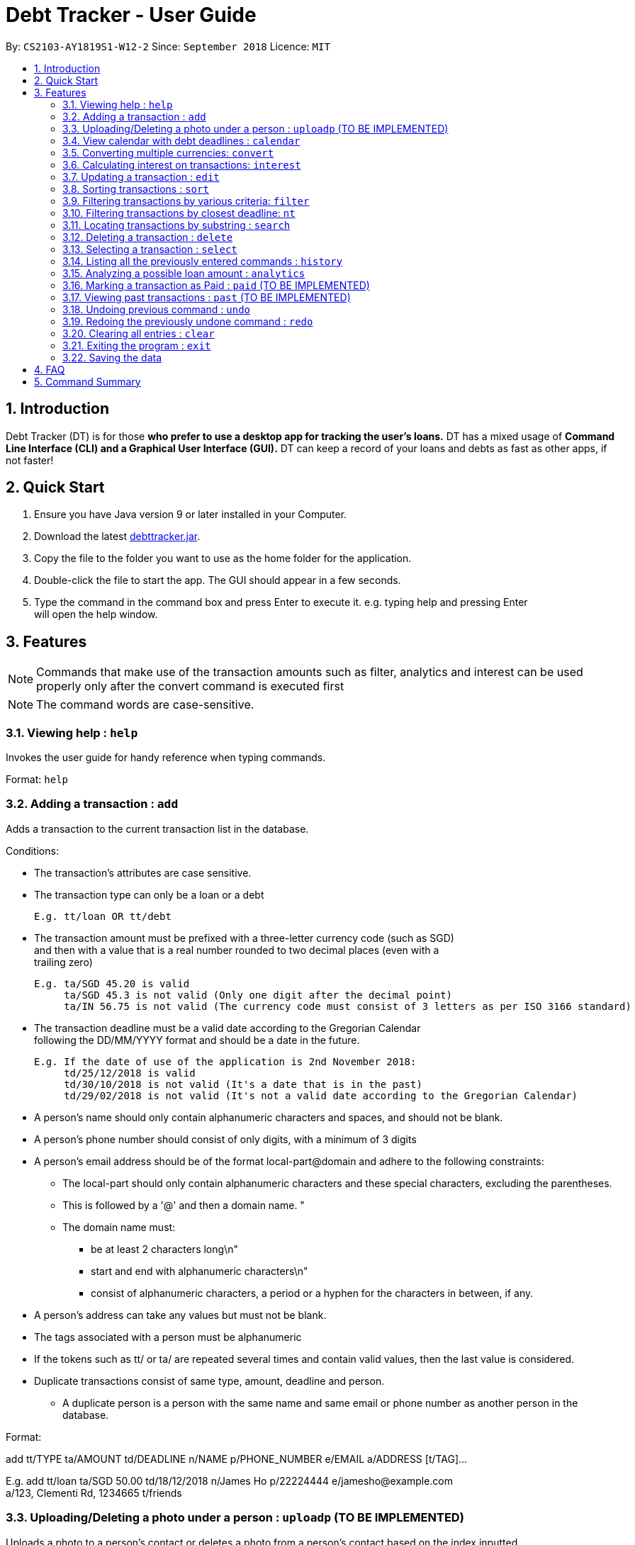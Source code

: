 = Debt Tracker - User Guide
:site-section: UserGuide
:toc:
:toc-title:
:toc-placement: preamble
:sectnums:
:imagesDir: images
:stylesDir: stylesheets
:xrefstyle: full
:experimental:
ifdef::env-github[]
:tip-caption: :bulb:
:note-caption: :information_source:
endif::[]
:repoURL: https://cs2103-ay1819s1-w12-2.github.io/main/

By: `CS2103-AY1819S1-W12-2`      Since: `September 2018`       Licence: `MIT`

== Introduction

Debt Tracker (DT) is for those *who prefer to use a desktop app for tracking the user’s loans.*
DT has a mixed usage of *Command Line Interface (CLI) and a Graphical User Interface (GUI).*
DT can keep a record of your loans and debts as fast as other apps, if not faster!

== Quick Start

1. Ensure you have Java version 9 or later installed in your Computer. +
2. Download the latest link:{repoURL}/releases[debttracker.jar]. +
3. Copy the file to the folder you want to use as the home folder for the application. +
4. Double-click the file to start the app. The GUI should appear in a few seconds. +
5. Type the command in the command box and press Enter to execute it. e.g. typing help and pressing Enter +
   will open the help window.

[[Features]]
== Features

NOTE: Commands that make use of the transaction amounts such as filter, analytics and interest can be used
      properly only after the convert command is executed first +

NOTE: The command words are case-sensitive. +


=== Viewing help : `help`

Invokes the user guide for handy reference when typing commands. +

Format: `help`

=== Adding a transaction : `add`

Adds a transaction to the current transaction list in the database. +

Conditions: +

* The transaction's attributes are case sensitive.

* The transaction type can only be a loan or a debt +

  E.g. tt/loan OR tt/debt

* The transaction amount must be prefixed with a three-letter currency code (such as SGD) +
  and then with a value that is a real number rounded to two decimal places (even with a +
  trailing zero)

  E.g. ta/SGD 45.20 is valid
       ta/SGD 45.3 is not valid (Only one digit after the decimal point)
       ta/IN 56.75 is not valid (The currency code must consist of 3 letters as per ISO 3166 standard)

* The transaction deadline must be a valid date according to the Gregorian Calendar +
  following the DD/MM/YYYY format and should be a date in the future. +

  E.g. If the date of use of the application is 2nd November 2018:
       td/25/12/2018 is valid
       td/30/10/2018 is not valid (It's a date that is in the past)
       td/29/02/2018 is not valid (It's not a valid date according to the Gregorian Calendar)

* A person's name should only contain alphanumeric characters and spaces, and should not be blank. +

* A person's phone number should consist of only digits, with a minimum of 3 digits +

* A person's email address should be of the format local-part@domain and adhere to the following constraints:
    ** The local-part should only contain alphanumeric characters and these special characters, excluding the parentheses.
    ** This is followed by a '@' and then a domain name. "
    ** The domain name must:
       *** be at least 2 characters long\n"
       *** start and end with alphanumeric characters\n"
       *** consist of alphanumeric characters, a period or a hyphen for the characters in between, if any.

* A person's address can take any values but must not be blank.

* The tags associated with a person must be alphanumeric

* If the tokens such as tt/ or ta/ are repeated several times and contain valid values, then the last value is
  considered.

* Duplicate transactions consist of same type, amount, deadline and person.
  ** A duplicate person is a person with the same name and same email or phone number as another person in the
     database.

Format:  +

add tt/TYPE ta/AMOUNT td/DEADLINE n/NAME p/PHONE_NUMBER e/EMAIL a/ADDRESS [t/TAG]… +

E.g. add tt/loan ta/SGD 50.00 td/18/12/2018 n/James Ho p/22224444 e/jamesho@example.com +
a/123, Clementi Rd, 1234665 t/friends


=== Uploading/Deleting a photo under a person : `uploadp` (TO BE IMPLEMENTED)

Uploads a photo to a person’s contact or deletes a photo from a person's contact based on the index inputted. +

Formats: +

To upload a photo: uploadp [INDEX] up/[FILE_PATH] +
To delete a photo: uploadp [INDEX] up/delete

e.g. uploadp 3 up/Users/Photo.png +
     uploadp 1 up/delete

=== View calendar with debt deadlines : `calendar`

Displays a Google calendar showing the user's transactions and their deadlines. +

Conditions: +

* This command can only be used with one of the following keywords: 1) show  2) login 3)logout. +
* The keywords are case-sensitive.
* This feature requires linking the deadlines to your Google account. Hence a test google account will be provided. +

Formats: +

* To show calendar in the app: calendar show +
* To login to your Google account: calendar login +
* To logout of your Google account: calendar logout +
* To manually synchronise the user's transactions with the calendar: calendar sync

=== Converting multiple currencies: `convert`

Converts amounts in multiple different foreign currencies to their respective amounts in +
the base currency, Singapore Dollars. +

NOTE: Makes use of an external foreign currency API: https://free.currencyconverterapi.com/[Free Currency Converter API]

Format: convert

=== Calculating interest on transactions: `interest`

Calculates interest on transaction based on the interest rate and scheme provided. +

Conditions: +

* Interest scheme must be either simple or compound. These keywords are case-insensitive. +

* An interest rate must be entered in percentage with the value being a real number. +

Format: interest INTEREST_SCHEME INTEREST_RATE +

e.g. interest simple 1.1%

=== Updating a transaction : `edit`

Edits an existing transaction’s details. +

Conditions: +

* An index must be provided identifying a transaction and that index must be an integer ranging from 1 to the size
  of the transaction list displayed

* Attributes such as name, phone and email are optional

* The attributes are case sensitive

* The attributes should follow the format specified in the add command.

Format:

edit INDEX [n/NAME] [p/PHONE] [e/EMAIL] [a/ADDRESS] [t/TAG]… +

E.g. edit 2 n/James Lee e/jameslee@example.com

=== Sorting transactions : `sort`

Sorts transactions based on an input or default parameter.

Conditions: +

* Valid sort parameters are:
  ** amount
  ** type
  ** deadline

* The sort parameters are case-insensitive.

* If a parameter other than the listed ones is provided or the parameter is not provided at all,
  then the application assumes that you want to sort by the default parameter, the person name
  and the tie is broken using the phone number or email address.


Format: +

sort SORT_PARAMETER +

E.g. sort type OR +
     sort amount OR +
     sort deadline +

=== Filtering transactions by various criteria: `filter`

Filters transactions matching specified criteria. +

Conditions: +

* It is optional to provide the criteria. +

* The respective parameters should follow the format specified in the add command. +

Format:  +

filter [n/NAME] [p/PHONE] [e/EMAIL] [a/ADDRESS] [tt/TYPE] [ta/AMOUNT] [td/DEADLINE] +
[tamin/MIN_AMOUNT] [tamax/MAX_AMOUNT] [tdmin/EARLIEST_DATE] [tdmax/LATEST_DATE]

e.g. filter t/debtor OR +
     filter t/debtor tamin/SGD 50.00 tamax/SGD 100.00 tdmin/05/06/2018 tdmax/31/12/2018

=== Filtering transactions by closest deadline: `nt`

Filtering and listing out the transaction(s) which deadlines are closest to the current date. +
"nt" stands for NextTransaction. +

Format: nt

=== Locating transactions by substring : `search`

Matches the inputted substring with the names of persons involved in transactions. +

Conditions: +

* The substring must be within the first or last name of a person involved, otherwise an empty list will be returned. +

Format: search SUBSTRING

e.g. search Be

=== Deleting a transaction : `delete`

Deletes the specified transaction from the current transaction list only. +

Format: delete INDEX

e.g. delete 3

=== Selecting a transaction : `select`

Selects the transaction identified by the index number used in the displayed transaction list. +

Format: select INDEX

e.g. select 2

=== Listing all the previously entered commands : `history`

Lists all the commands that you have entered in reverse chronological order. +

Format: history

=== Analyzing a possible loan amount : `analytics`

Analyses the amount you have left after taking into consideration your loans, and the amount that you can loan out. +

Format: analytics

=== Marking a transaction as Paid : `paid` (TO BE IMPLEMENTED)

Deletes a transaction (that has been paid off) from the current transactions list, and adds it to the past transactions list. +

Format: paid

=== Viewing past transactions : `past` (TO BE IMPLEMENTED)

Provides a list of transactions, previously recorded in the current transactions list, marked as paid by the Paid command. +

Format: past

=== Undoing previous command : `undo`

Restores the address book to the state before the previous undoable command was executed. +

Format: undo

=== Redoing the previously undone command : `redo`

Reverses the most recent undo command. +

Format: redo

=== Clearing all entries : `clear`

Clears all entries from Debt Tracker. +

Format: clear

=== Exiting the program : `exit`

Exits the program. +

Format: exit

=== Saving the data

Debt Tracker data is saved in the hard disk automatically after any command that changes the data. +

== FAQ

Q: How do I transfer my data to another Computer? +
A: Install the app in the other computer and overwrite the empty data file it creates with the file +
   that contains the data of your previous Address Book folder.

== Command Summary

Add : add n/NAME p/PHONE_NUMBER e/EMAIL a/ADDRESS d/DEBT dl/DEADLINE [t/TAG]… +

e.g. add tt/loan ta/SGD 50.00 td/18/12/2018 n/James Ho p/22224444 e/jamesho@example.com +
     a/123, Clementi Rd, 1234665 t/friends


Uploadp : uploadp INDEX up/FILE_PATH [For uploading a picture] +
          OR: uploadp INDEX up/delete [For deleting a picture] +

e.g. uploadp 3 up/Users/Photo.png +
     uploadp 1 up/delete

Calendar : calendar show +
OR: calendar login +
OR: calendar logout +

Convert : convert

Interest : interest INTEREST_SCHEME INTEREST_RATE +

e.g. interest simple 1.1%

Update : edit INDEX [n/NAME] [p/PHONE_NUMBER] [e/EMAIL] [a/ADDRESS] d/DEBT dl/DEADLINE [t/TAG]… +

e.g. edit 2 n/James Lee e/jameslee@example.com

Sort : sort SORT_PARAMETER +

e.g. sort type +
OR sort amount +
OR sort deadline +

Filter : filter[t/TAG]… +

e.g. filter t/debtor +
OR filter n/Alex e/example.com tt/debt tamin/SGD 10.00 tdmax/31/12/2018

Nt (NextTransaction) : nt

Search : search SUBSTRING +

e.g. search Be

Delete : delete INDEX +

e.g. delete 3

Select : select INDEX +

e.g.select 2

History : history

Analytics : analytics

Paid : paid

Past : past

Undo : undo

Redo : redo

Clear : clear

List : list

Help : help

